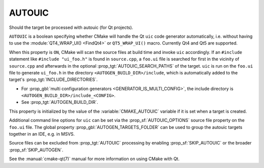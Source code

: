 AUTOUIC
-------

Should the target be processed with autouic (for Qt projects).

``AUTOUIC`` is a boolean specifying whether CMake will handle
the Qt ``uic`` code generator automatically, i.e. without having to use
the :module:`QT4_WRAP_UI() <FindQt4>` or ``QT5_WRAP_UI()`` macro. Currently
Qt4 and Qt5 are supported.

When this property is ``ON``, CMake will scan the source files at build time
and invoke ``uic`` accordingly.  If an ``#include`` statement like
``#include "ui_foo.h"`` is found in ``source.cpp``, a ``foo.ui`` file is
searched for first in the vicinity of ``source.cpp`` and afterwards in the
optional :prop_tgt:`AUTOUIC_SEARCH_PATHS` of the target.
``uic`` is run on the ``foo.ui`` file to generate ``ui_foo.h`` in the directory
``<AUTOGEN_BUILD_DIR>/include``,
which is automatically added to the target's :prop_tgt:`INCLUDE_DIRECTORIES`.

* For :prop_gbl:`multi configuration generators <GENERATOR_IS_MULTI_CONFIG>`,
  the include directory is ``<AUTOGEN_BUILD_DIR>/include_<CONFIG>``.

* See :prop_tgt:`AUTOGEN_BUILD_DIR`.

This property is initialized by the value of the :variable:`CMAKE_AUTOUIC`
variable if it is set when a target is created.

Additional command line options for ``uic`` can be set via the
:prop_sf:`AUTOUIC_OPTIONS` source file property on the ``foo.ui`` file.
The global property :prop_gbl:`AUTOGEN_TARGETS_FOLDER` can be used to group the
autouic targets together in an IDE, e.g. in MSVS.

Source files can be excluded from :prop_tgt:`AUTOUIC` processing by
enabling :prop_sf:`SKIP_AUTOUIC` or the broader :prop_sf:`SKIP_AUTOGEN`.

See the :manual:`cmake-qt(7)` manual for more information on using CMake
with Qt.

